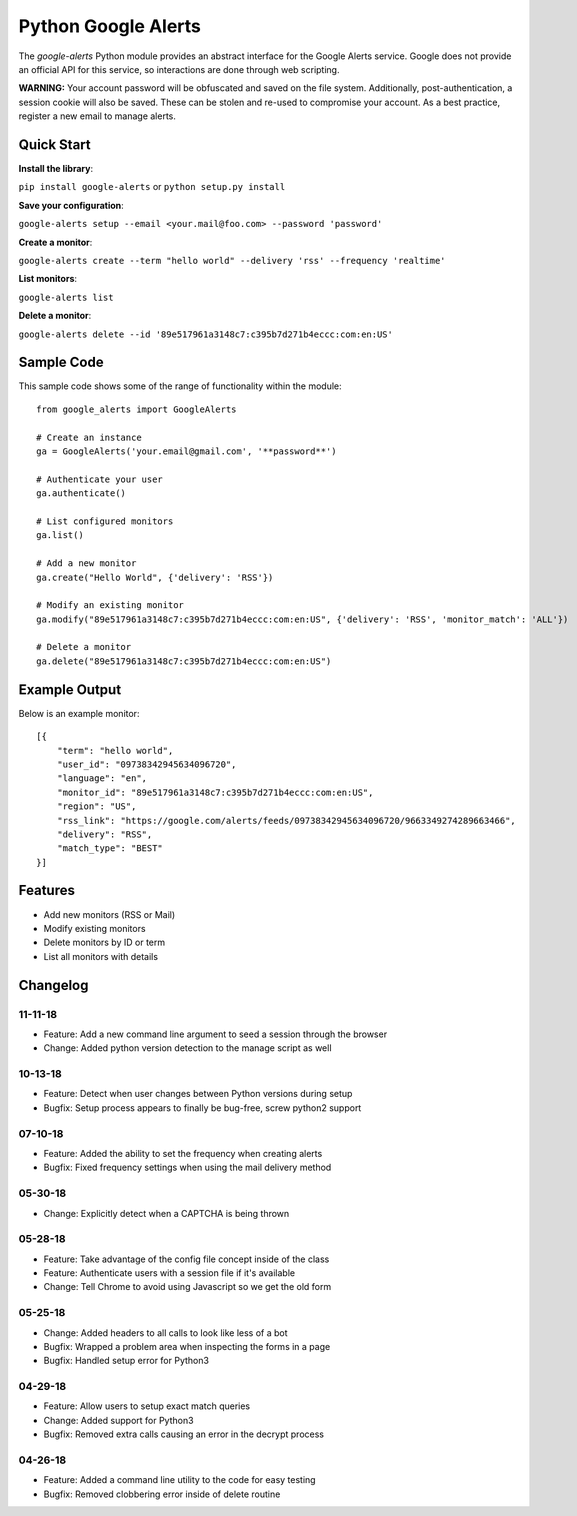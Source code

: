 Python Google Alerts
====================
.. image:: https://readthedocs.org/projects/google-alerts/badge/?version=latest
    :target: http://google-alerts.readthedocs.io/en/latest/?badge=latest

.. image:: https://badge.fury.io/py/google-alerts.svg
    :target: https://badge.fury.io/py/google-alerts

.. image:: https://img.shields.io/badge/License-MIT-yellow.svg
    :target: https://opensource.org/licenses/MIT


The `google-alerts` Python module provides an abstract interface for the Google Alerts service. Google does not provide an official API for this service, so interactions are done through web scripting.

**WARNING:** Your account password will be obfuscated and saved on the file system. Additionally, post-authentication, a session cookie will also be saved. These can be stolen and re-used to compromise your account. As a best practice, register a new email to manage alerts.

Quick Start
-----------
**Install the library**:

``pip install google-alerts`` or ``python setup.py install``

**Save your configuration**:

``google-alerts setup --email <your.mail@foo.com> --password 'password'``

**Create a monitor**:

``google-alerts create --term "hello world" --delivery 'rss' --frequency 'realtime'``

**List monitors**:

``google-alerts list``

**Delete a monitor**:

``google-alerts delete --id '89e517961a3148c7:c395b7d271b4eccc:com:en:US'``

Sample Code
-----------

This sample code shows some of the range of functionality within the module::

    from google_alerts import GoogleAlerts

    # Create an instance
    ga = GoogleAlerts('your.email@gmail.com', '**password**')

    # Authenticate your user
    ga.authenticate()

    # List configured monitors
    ga.list()

    # Add a new monitor
    ga.create("Hello World", {'delivery': 'RSS'})

    # Modify an existing monitor
    ga.modify("89e517961a3148c7:c395b7d271b4eccc:com:en:US", {'delivery': 'RSS', 'monitor_match': 'ALL'})

    # Delete a monitor
    ga.delete("89e517961a3148c7:c395b7d271b4eccc:com:en:US")


Example Output
--------------

Below is an example monitor::

    [{
        "term": "hello world",
        "user_id": "09738342945634096720",
        "language": "en",
        "monitor_id": "89e517961a3148c7:c395b7d271b4eccc:com:en:US",
        "region": "US",
        "rss_link": "https://google.com/alerts/feeds/09738342945634096720/9663349274289663466",
        "delivery": "RSS",
        "match_type": "BEST"
    }]

Features
--------
* Add new monitors (RSS or Mail)
* Modify existing monitors
* Delete monitors by ID or term
* List all monitors with details

Changelog
---------
11-11-18
~~~~~~~~
* Feature: Add a new command line argument to seed a session through the browser
* Change: Added python version detection to the manage script as well

10-13-18
~~~~~~~~
* Feature: Detect when user changes between Python versions during setup
* Bugfix: Setup process appears to finally be bug-free, screw python2 support

07-10-18
~~~~~~~~
* Feature: Added the ability to set the frequency when creating alerts
* Bugfix: Fixed frequency settings when using the mail delivery method

05-30-18
~~~~~~~~
* Change: Explicitly detect when a CAPTCHA is being thrown

05-28-18
~~~~~~~~
* Feature: Take advantage of the config file concept inside of the class
* Feature: Authenticate users with a session file if it's available
* Change: Tell Chrome to avoid using Javascript so we get the old form

05-25-18
~~~~~~~~
* Change: Added headers to all calls to look like less of a bot
* Bugfix: Wrapped a problem area when inspecting the forms in a page
* Bugfix: Handled setup error for Python3

04-29-18
~~~~~~~~
* Feature: Allow users to setup exact match queries
* Change: Added support for Python3
* Bugfix: Removed extra calls causing an error in the decrypt process

04-26-18
~~~~~~~~
* Feature: Added a command line utility to the code for easy testing
* Bugfix: Removed clobbering error inside of delete routine